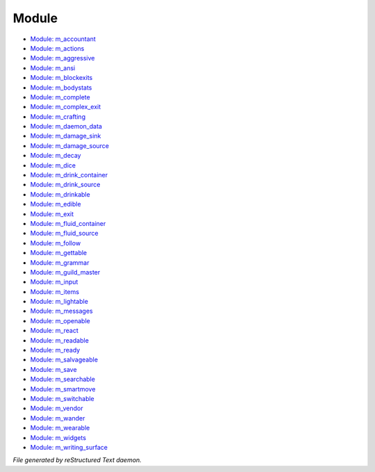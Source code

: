 ******
Module
******

- `Module: m_accountant <module/m_accountant.html>`_
- `Module: m_actions <module/m_actions.html>`_
- `Module: m_aggressive <module/m_aggressive.html>`_
- `Module: m_ansi <module/m_ansi.html>`_
- `Module: m_blockexits <module/m_blockexits.html>`_
- `Module: m_bodystats <module/m_bodystats.html>`_
- `Module: m_complete <module/m_complete.html>`_
- `Module: m_complex_exit <module/m_complex_exit.html>`_
- `Module: m_crafting <module/m_crafting.html>`_
- `Module: m_daemon_data <module/m_daemon_data.html>`_
- `Module: m_damage_sink <module/m_damage_sink.html>`_
- `Module: m_damage_source <module/m_damage_source.html>`_
- `Module: m_decay <module/m_decay.html>`_
- `Module: m_dice <module/m_dice.html>`_
- `Module: m_drink_container <module/m_drink_container.html>`_
- `Module: m_drink_source <module/m_drink_source.html>`_
- `Module: m_drinkable <module/m_drinkable.html>`_
- `Module: m_edible <module/m_edible.html>`_
- `Module: m_exit <module/m_exit.html>`_
- `Module: m_fluid_container <module/m_fluid_container.html>`_
- `Module: m_fluid_source <module/m_fluid_source.html>`_
- `Module: m_follow <module/m_follow.html>`_
- `Module: m_gettable <module/m_gettable.html>`_
- `Module: m_grammar <module/m_grammar.html>`_
- `Module: m_guild_master <module/m_guild_master.html>`_
- `Module: m_input <module/m_input.html>`_
- `Module: m_items <module/m_items.html>`_
- `Module: m_lightable <module/m_lightable.html>`_
- `Module: m_messages <module/m_messages.html>`_
- `Module: m_openable <module/m_openable.html>`_
- `Module: m_react <module/m_react.html>`_
- `Module: m_readable <module/m_readable.html>`_
- `Module: m_ready <module/m_ready.html>`_
- `Module: m_salvageable <module/m_salvageable.html>`_
- `Module: m_save <module/m_save.html>`_
- `Module: m_searchable <module/m_searchable.html>`_
- `Module: m_smartmove <module/m_smartmove.html>`_
- `Module: m_switchable <module/m_switchable.html>`_
- `Module: m_vendor <module/m_vendor.html>`_
- `Module: m_wander <module/m_wander.html>`_
- `Module: m_wearable <module/m_wearable.html>`_
- `Module: m_widgets <module/m_widgets.html>`_
- `Module: m_writing_surface <module/m_writing_surface.html>`_

*File generated by reStructured Text daemon.*
